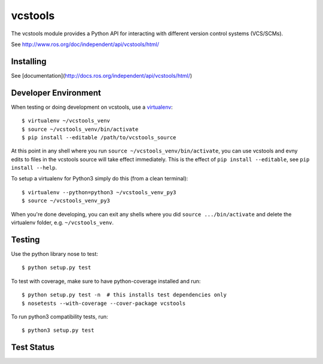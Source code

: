 vcstools
========

The vcstools module provides a Python API for interacting with different version control systems (VCS/SCMs).

See http://www.ros.org/doc/independent/api/vcstools/html/

Installing
----------

See [documentation](http://docs.ros.org/independent/api/vcstools/html/)

Developer Environment
---------------------

When testing or doing development on vcstools, use a `virtualenv <https://virtualenv.readthedocs.org/en/latest/>`_::

  $ virtualenv ~/vcstools_venv
  $ source ~/vcstools_venv/bin/activate
  $ pip install --editable /path/to/vcstools_source

At this point in any shell where you run ``source ~/vcstools_venv/bin/activate``, you can use vcstools and evny edits to files in the vcstools source will take effect immediately.
This is the effect of ``pip install --editable``, see ``pip install --help``.

To setup a virtualenv for Python3 simply do this (from a clean terminal)::

  $ virtualenv --python=python3 ~/vcstools_venv_py3
  $ source ~/vcstools_venv_py3

When you're done developing, you can exit any shells where you did ``source .../bin/activate`` and delete the virtualenv folder, e.g. ``~/vcstools_venv``.

Testing
-------

Use the python library nose to test::

  $ python setup.py test

To test with coverage, make sure to have python-coverage installed and run::

  $ python setup.py test -n  # this installs test dependencies only
  $ nosetests --with-coverage --cover-package vcstools

To run python3 compatibility tests, run::

  $ python3 setup.py test

Test Status
-----------

.. image:: https://travis-ci.org/vcstools/vcstools.svg?branch=master
    :target: https://travis-ci.org/vcstools/vcstools

